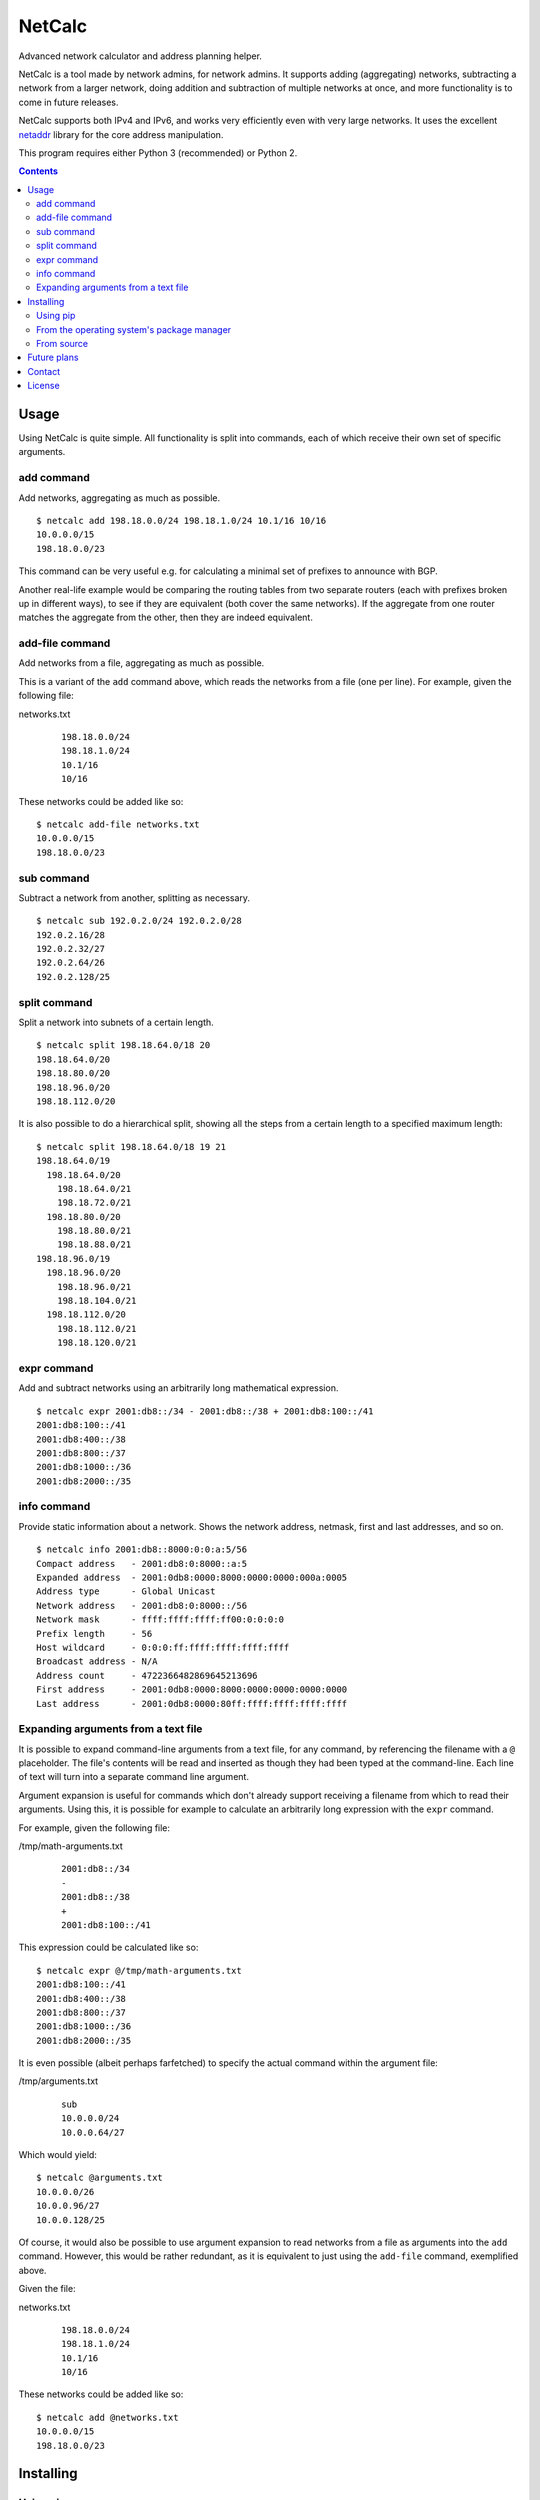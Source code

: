 NetCalc
=======

|license| |PyPi version| |PyPi pyversion| |Codacy Badge|

Advanced network calculator and address planning helper.

NetCalc is a tool made by network admins, for network admins. It supports
adding (aggregating) networks, subtracting a network from a larger network,
doing addition and subtraction of multiple networks at once, and more
functionality is to come in future releases.

NetCalc supports both IPv4 and IPv6, and works very efficiently even with very
large networks. It uses the excellent netaddr_ library for the core address
manipulation.

This program requires either Python 3 (recommended) or Python 2.

.. contents::


Usage
-----

Using NetCalc is quite simple. All functionality is split into commands, each
of which receive their own set of specific arguments.

add command
...........

Add networks, aggregating as much as possible. ::

  $ netcalc add 198.18.0.0/24 198.18.1.0/24 10.1/16 10/16
  10.0.0.0/15
  198.18.0.0/23

This command can be very useful e.g. for calculating a minimal set of prefixes
to announce with BGP.

Another real-life example would be comparing the routing tables from two
separate routers (each with prefixes broken up in different ways), to see if
they are equivalent (both cover the same networks). If the aggregate from one
router matches the aggregate from the other, then they are indeed equivalent.

add-file command
................

Add networks from a file, aggregating as much as possible.

This is a variant of the ``add`` command above, which reads the networks from a
file (one per line). For example, given the following file:

networks.txt
  ::

    198.18.0.0/24
    198.18.1.0/24
    10.1/16
    10/16

These networks could be added like so::

  $ netcalc add-file networks.txt
  10.0.0.0/15
  198.18.0.0/23

sub command
...........

Subtract a network from another, splitting as necessary. ::

  $ netcalc sub 192.0.2.0/24 192.0.2.0/28
  192.0.2.16/28
  192.0.2.32/27
  192.0.2.64/26
  192.0.2.128/25

split command
.............

Split a network into subnets of a certain length. ::

  $ netcalc split 198.18.64.0/18 20
  198.18.64.0/20
  198.18.80.0/20
  198.18.96.0/20
  198.18.112.0/20

It is also possible to do a hierarchical split, showing all the steps from a
certain length to a specified maximum length::

  $ netcalc split 198.18.64.0/18 19 21
  198.18.64.0/19
    198.18.64.0/20
      198.18.64.0/21
      198.18.72.0/21
    198.18.80.0/20
      198.18.80.0/21
      198.18.88.0/21
  198.18.96.0/19
    198.18.96.0/20
      198.18.96.0/21
      198.18.104.0/21
    198.18.112.0/20
      198.18.112.0/21
      198.18.120.0/21

expr command
............

Add and subtract networks using an arbitrarily long mathematical expression. ::

  $ netcalc expr 2001:db8::/34 - 2001:db8::/38 + 2001:db8:100::/41
  2001:db8:100::/41
  2001:db8:400::/38
  2001:db8:800::/37
  2001:db8:1000::/36
  2001:db8:2000::/35

info command
............

Provide static information about a network. Shows the network address, netmask,
first and last addresses, and so on. ::

  $ netcalc info 2001:db8::8000:0:0:a:5/56
  Compact address   - 2001:db8:0:8000::a:5
  Expanded address  - 2001:0db8:0000:8000:0000:0000:000a:0005
  Address type      - Global Unicast
  Network address   - 2001:db8:0:8000::/56
  Network mask      - ffff:ffff:ffff:ff00:0:0:0:0
  Prefix length     - 56
  Host wildcard     - 0:0:0:ff:ffff:ffff:ffff:ffff
  Broadcast address - N/A
  Address count     - 4722366482869645213696
  First address     - 2001:0db8:0000:8000:0000:0000:0000:0000
  Last address      - 2001:0db8:0000:80ff:ffff:ffff:ffff:ffff


Expanding arguments from a text file
....................................

It is possible to expand command-line arguments from a text file, for any
command, by referencing the filename with a ``@`` placeholder. The file's
contents will be read and inserted as though they had been typed at the
command-line. Each line of text will turn into a separate command line
argument.

Argument expansion is useful for commands which don't already support receiving
a filename from which to read their arguments. Using this, it is possible for
example to calculate an arbitrarily long expression with the ``expr`` command.

For example, given the following file:

/tmp/math-arguments.txt
  ::

    2001:db8::/34
    -
    2001:db8::/38
    +
    2001:db8:100::/41

This expression could be calculated like so::

    $ netcalc expr @/tmp/math-arguments.txt
    2001:db8:100::/41
    2001:db8:400::/38
    2001:db8:800::/37
    2001:db8:1000::/36
    2001:db8:2000::/35

It is even possible (albeit perhaps farfetched) to specify the actual command
within the argument file:

/tmp/arguments.txt
  ::

    sub
    10.0.0.0/24
    10.0.0.64/27

Which would yield::

  $ netcalc @arguments.txt
  10.0.0.0/26
  10.0.0.96/27
  10.0.0.128/25

Of course, it would also be possible to use argument expansion to read networks
from a file as arguments into the ``add`` command. However, this would be rather
redundant, as it is equivalent to just using the ``add-file`` command,
exemplified above.

Given the file:

networks.txt
  ::

    198.18.0.0/24
    198.18.1.0/24
    10.1/16
    10/16

These networks could be added like so::

    $ netcalc add @networks.txt
    10.0.0.0/15
    198.18.0.0/23


Installing
----------

Using pip
.........

The easiest, portable, way to install NetCalc is through the official
`Python Package Index`_, using a package manager such as pip_::

    $ sudo pip install netcalc

This will install NetCalc globally, and take care of installing all necessary
dependencies first.

It is also possible to install only to the local user's environment, without
changing the global system::

    $ pip install --user netcalc

This will install NetCalc in the user's environment, which can be e.g. in
``~/.local`` in GNU/Linux, UNIX and Mac OSX, or ``%APPDATA%\Python`` in
Windows. You will need to run ``netcalc`` from within the user environment: on
GNU/Linux for example, this will be ``~/.local/bin/netcalc``.

From the operating system's package manager
...........................................

There are packages available for Debian Jessie (.deb), which should also work
for Ubuntu Linux:

- python-netcalc_ (for Python 2)
- python3-netcalc_ (for Python 3)

A package for Gentoo Linux (ebuild) is also planned for future releases.

.. TODO: Self-host the packages. Don't rely on Github for everything.


From source
...........

NetCalc can also be run directly from the source directory, as long as the
requirements are already installed.

The only requirement is netaddr_. On a Debian or Ubuntu system, install the
``python3-netaddr`` package (for Python 3), or ``python-netaddr`` (for Python
2). On a Gentoo system, install ``dev-python/netaddr``.

To run from source, just execute ``./netcalc.py`` from within the root of the
source directory::

    $ cd netcalc
    $ ./netcalc.py add 10.0.0.24/29 10.0.0.16/29
    10.0.0.16/28


Future plans
------------

Future plans for NetCalc include, in no particular order:

- new command for static information (netmask/bitmask, IP range)
- new command for WHOIS queries
- make expr command more generic, allow e.g. splitting subnets
- ability to read networks from file in different formats (CSV, etc.)
- create packages for common GNU/Linux distributions, and installer for Windows
- ???

Suggestions are quite welcome :)


Contact
-------

NetCalc is developed by Israel G. Lugo <israel.lugo@lugosys.com>. Main
repository for cloning, submitting issues and/or forking is at
https://github.com/israel-lugo/netcalc


License
-------

Copyright (C) 2016, 2017 Israel G. Lugo <israel.lugo@lugosys.com>

NetCalc is free software: you can redistribute it and/or modify
it under the terms of the GNU General Public License as published by
the Free Software Foundation, either version 3 of the License, or
(at your option) any later version.

NetCalc is distributed in the hope that it will be useful,
but WITHOUT ANY WARRANTY; without even the implied warranty of
MERCHANTABILITY or FITNESS FOR A PARTICULAR PURPOSE.  See the
GNU General Public License for more details.

You should have received a copy of the GNU General Public License
along with NetCalc.  If not, see <http://www.gnu.org/licenses/>.


.. |license| image:: https://img.shields.io/badge/license-GPLv3+-blue.svg?maxAge=2592000
   :target: LICENSE
.. |PyPi version| image:: https://img.shields.io/pypi/v/netcalc.svg
   :target: https://pypi.python.org/pypi/netcalc
.. |PyPi pyversion| image:: https://img.shields.io/pypi/pyversions/netcalc.svg?maxAge=86400
.. |Codacy Badge| image:: https://api.codacy.com/project/badge/Grade/4479f8bd8ddd4ba58c09867bf97133cd
   :target: https://www.codacy.com/app/israel-lugo/netcalc
.. _netaddr: https://github.com/drkjam/netaddr
.. _Python Package Index: https://pypi.python.org/pypi/netcalc/
.. _pip: https://pip.pypa.io/en/stable/
.. _python-netcalc: https://github.com/israel-lugo/netcalc/releases/download/v0.6.2/python-netcalc_0.6.2-1_all.deb
.. _python3-netcalc: https://github.com/israel-lugo/netcalc/releases/download/v0.6.2/python3-netcalc_0.6.2-1_all.deb

